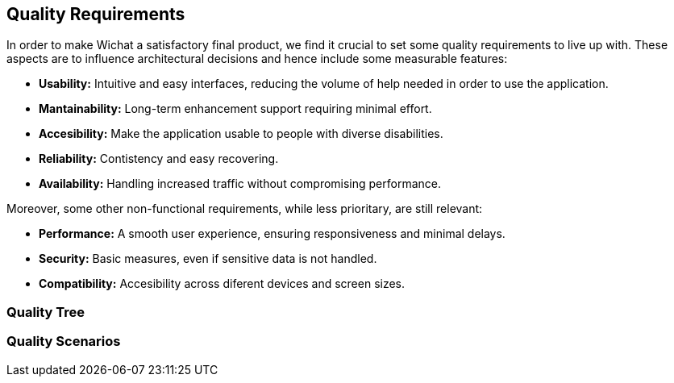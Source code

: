 ifndef::imagesdir[:imagesdir: ../images]

[[section-quality-scenarios]]
== Quality Requirements
In order to make Wichat a satisfactory final product, we find it crucial to set some quality requirements to live up with. These aspects are to influence architectural decisions and hence include some measurable features:

- **Usability:** Intuitive and easy interfaces, reducing the volume of help needed in order to use the application.
- **Mantainability:** Long-term enhancement support requiring minimal effort.
- **Accesibility:** Make the application usable to people with diverse disabilities.
- **Reliability:** Contistency and easy recovering.
- **Availability:** Handling increased traffic without compromising performance.


Moreover, some other non-functional requirements, while less prioritary, are still relevant:

- **Performance:** A smooth user experience, ensuring responsiveness and minimal delays.
- **Security:** Basic measures, even if sensitive data is not handled.
- **Compatibility:** Accesibility across diferent devices and screen sizes. 

=== Quality Tree

ifdef::arc42help[]
[role="arc42help"]
****
.Content
The quality tree (as defined in ATAM – Architecture Tradeoff Analysis Method) with quality/evaluation scenarios as leafs.

.Motivation
The tree structure with priorities provides an overview for a sometimes large number of quality requirements.

.Form
The quality tree is a high-level overview of the quality goals and requirements:

* tree-like refinement of the term "quality". Use "quality" or "usefulness" as a root
* a mind map with quality categories as main branches

In any case the tree should include links to the scenarios of the following section.


****
endif::arc42help[]

=== Quality Scenarios

ifdef::arc42help[]
[role="arc42help"]
****
.Contents
Concretization of (sometimes vague or implicit) quality requirements using (quality) scenarios.

These scenarios describe what should happen when a stimulus arrives at the system.

For architects, two kinds of scenarios are important:

* Usage scenarios (also called application scenarios or use case scenarios) describe the system’s runtime reaction to a certain stimulus. This also includes scenarios that describe the system’s efficiency or performance. Example: The system reacts to a user’s request within one second.
* Change scenarios describe a modification of the system or of its immediate environment. Example: Additional functionality is implemented or requirements for a quality attribute change.

.Motivation
Scenarios make quality requirements concrete and allow to
more easily measure or decide whether they are fulfilled.

Especially when you want to assess your architecture using methods like
ATAM you need to describe your quality goals (from section 1.2)
more precisely down to a level of scenarios that can be discussed and evaluated.

.Form
Tabular or free form text.
****
endif::arc42help[]
